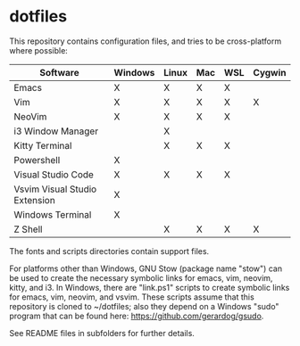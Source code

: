 #+OPTIONS: toc:nil html-postamble:nil num:nil
* dotfiles

This repository contains configuration files, and tries to be cross-platform
where possible:

| Software                      | Windows | Linux | Mac | WSL | Cygwin |
|-------------------------------+---------+-------+-----+-----+--------|
| Emacs                         | X       | X     | X   | X   |        |
| Vim                           | X       | X     | X   | X   | X      |
| NeoVim                        | X       | X     | X   | X   |        |
| i3 Window Manager             |         | X     |     |     |        |
| Kitty Terminal                |         | X     | X   | X   |        |
| Powershell                    | X       |       |     |     |        |
| Visual Studio Code            | X       | X     | X   | X   |        |
| Vsvim Visual Studio Extension | X       |       |     |     |        |
| Windows Terminal              | X       |       |     |     |        |
| Z Shell                       |         | X     | X   | X   | X      |

The fonts and scripts directories contain support files.

For platforms other than Windows, GNU Stow (package name "stow") can be used to
create the necessary symbolic links for emacs, vim, neovim, kitty, and i3. In
Windows, there are "link.ps1" scripts to create symbolic links for emacs, vim,
neovim, and vsvim. These scripts assume that this repository is cloned to
~/dotfiles; also they depend on a Windows "sudo" program that can be found here:
https://github.com/gerardog/gsudo.

See README files in subfolders for further details.

